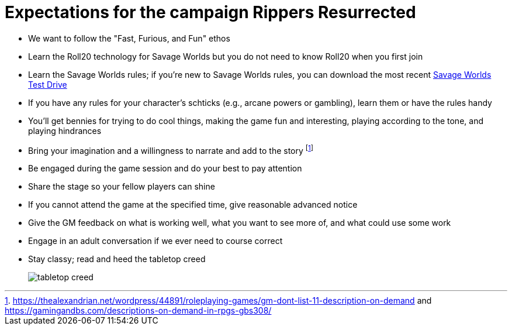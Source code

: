 = Expectations for the campaign Rippers Resurrected

// == How we'll run Savage Worlds rules

// We are using the Savage Worlds Adventure Edition (SWADE) rules.

// * Determine setting rules up front and keep houseruling to a minimum
// * Unless we state otherwise, heroes are awarded an average of 1 advance every 2 sessions
// * If you miss a session, you get no credit for an advance and your character will operate as an allied extra

//<!-- * After a few sessions, I expect players to have a licensed copy of the SWDEE (an affordable $10 USD) -->

// == When we're playing Savage Worlds

* We want to follow the "Fast, Furious, and Fun" ethos
// * We're playing on a virtual tabletop (likely Roll20); I am not planning to over-invest in visual aids unless they are especially evocative.
* Learn the Roll20 technology for Savage Worlds but you do not need to know Roll20 when you first join
* Learn the Savage Worlds rules; if you're new to Savage Worlds rules, you can download the most recent https://www.peginc.com/store/savage-worlds-test-drive-lankhmar/[Savage Worlds Test Drive]
* If you have any rules for your character's schticks (e.g., arcane powers or gambling), learn them or have the rules handy
* You'll get bennies for trying to do cool things, making the game fun and interesting, playing according to the tone, and playing hindrances
* Bring your imagination and a willingness to narrate and add to the story footnote:[https://thealexandrian.net/wordpress/44891/roleplaying-games/gm-dont-list-11-description-on-demand and https://gamingandbs.com/descriptions-on-demand-in-rpgs-gbs308/]
* Be engaged during the game session and do your best to pay attention
* Share the stage so your fellow players can shine
// * Plan to make the game entertaining, interesting, and challenging
* If you cannot attend the game at the specified time, give reasonable advanced notice
* Give the GM feedback on what is working well, what you want to see more of, and what could use some work
* Engage in an adult conversation if we ever need to course correct
// * Be open to trying new tools for communication
* Stay classy; read and heed the tabletop creed
+
image::http://fragsandbeer.com/wp-content/uploads/2016/05/TabletopCreed.jpg[tabletop creed]

////
== Goals

As a GM and player, I have these goals:

* To build some memorable gaming stories together
* Make the game fun, or at least engaging, for all involved
* To become a better GM; to develop as player
* To encourage and help other players and GMs
////
